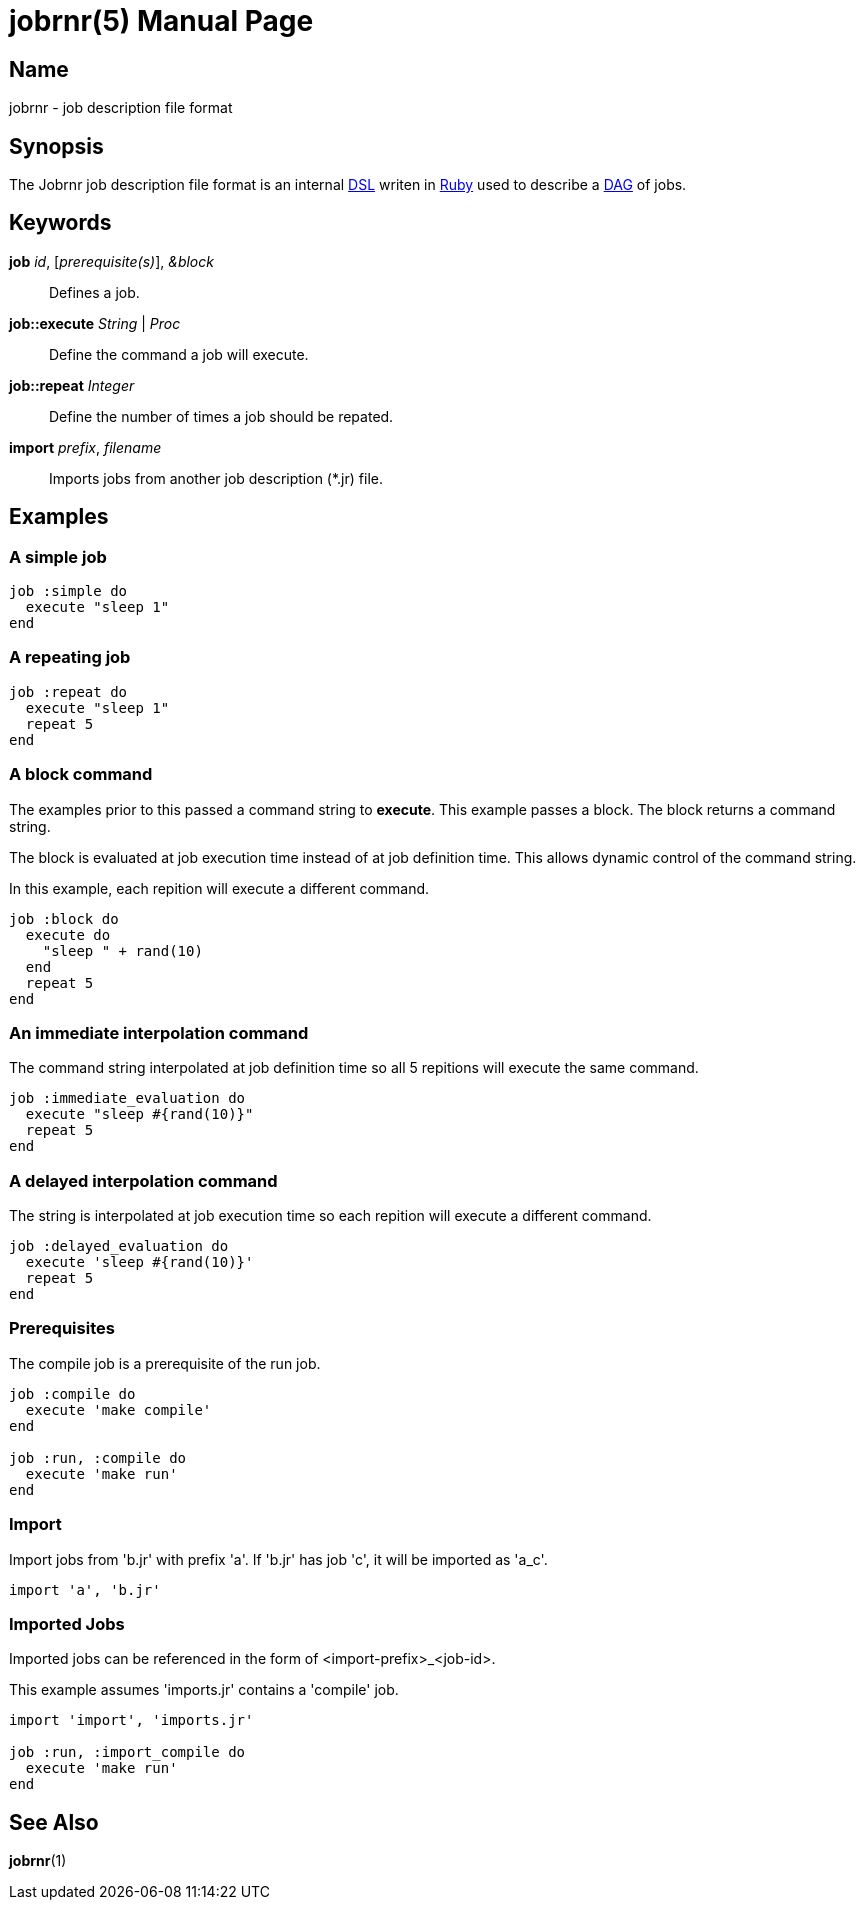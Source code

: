 = jobrnr(5)
Rob Donnelly
:version: v1.1.0
:doctype: manpage
:manmanual: Jobrnr Manual
:mansource: Jobrnr {version}

== Name

jobrnr - job description file format

== Synopsis

:dsl: http://martinfowler.com/bliki/DomainSpecificLanguage.html
:ruby: https://www.ruby-lang.org
:dag: https://en.wikipedia.org/wiki/Directed_acyclic_graph

The Jobrnr job description file format is an internal {dsl}[DSL] writen in {ruby}[Ruby] used to describe a {dag}[DAG] of jobs.

== Keywords

*job* _id_, [_prerequisite(s)_], _&block_::
Defines a job.

*job::execute* _String_ | _Proc_::
Define the command a job will execute.

*job::repeat* _Integer_::
Define the number of times a job should be repated.

*import* _prefix_, _filename_::
Imports jobs from another job description (*.jr) file.

== Examples

=== A simple job

[source,ruby]
----
job :simple do
  execute "sleep 1"
end
----

=== A repeating job

[source,ruby]
----
job :repeat do
  execute "sleep 1"
  repeat 5
end
----

=== A block command

The examples prior to this passed a command string to *execute*.
This example passes a block.
The block returns a command string.

The block is evaluated at job execution time instead of at job definition time.
This allows dynamic control of the command string.

In this example, each repition will execute a different command.

[source,ruby]
----
job :block do
  execute do
    "sleep " + rand(10)
  end
  repeat 5
end
----

=== An immediate interpolation command

The command string interpolated at job definition time so all 5 repitions will execute the same command.

[source,ruby]
----
job :immediate_evaluation do
  execute "sleep #{rand(10)}"
  repeat 5
end
----

=== A delayed interpolation command

The string is interpolated at job execution time so each repition will execute a different command.

[source,ruby]
----
job :delayed_evaluation do
  execute 'sleep #{rand(10)}'
  repeat 5
end
----

=== Prerequisites

The compile job is a prerequisite of the run job.

[source,ruby]
----
job :compile do
  execute 'make compile'
end

job :run, :compile do
  execute 'make run'
end
----

=== Import

Import jobs from 'b.jr' with prefix 'a'.  If 'b.jr' has job 'c', it will be imported as 'a_c'.

[source,ruby]
----
import 'a', 'b.jr'
----

=== Imported Jobs

Imported jobs can be referenced in the form of <import-prefix>_<job-id>.

This example assumes 'imports.jr' contains a 'compile' job.

[source,ruby]
----
import 'import', 'imports.jr'

job :run, :import_compile do
  execute 'make run'
end
----

== See Also

*jobrnr*(1)
